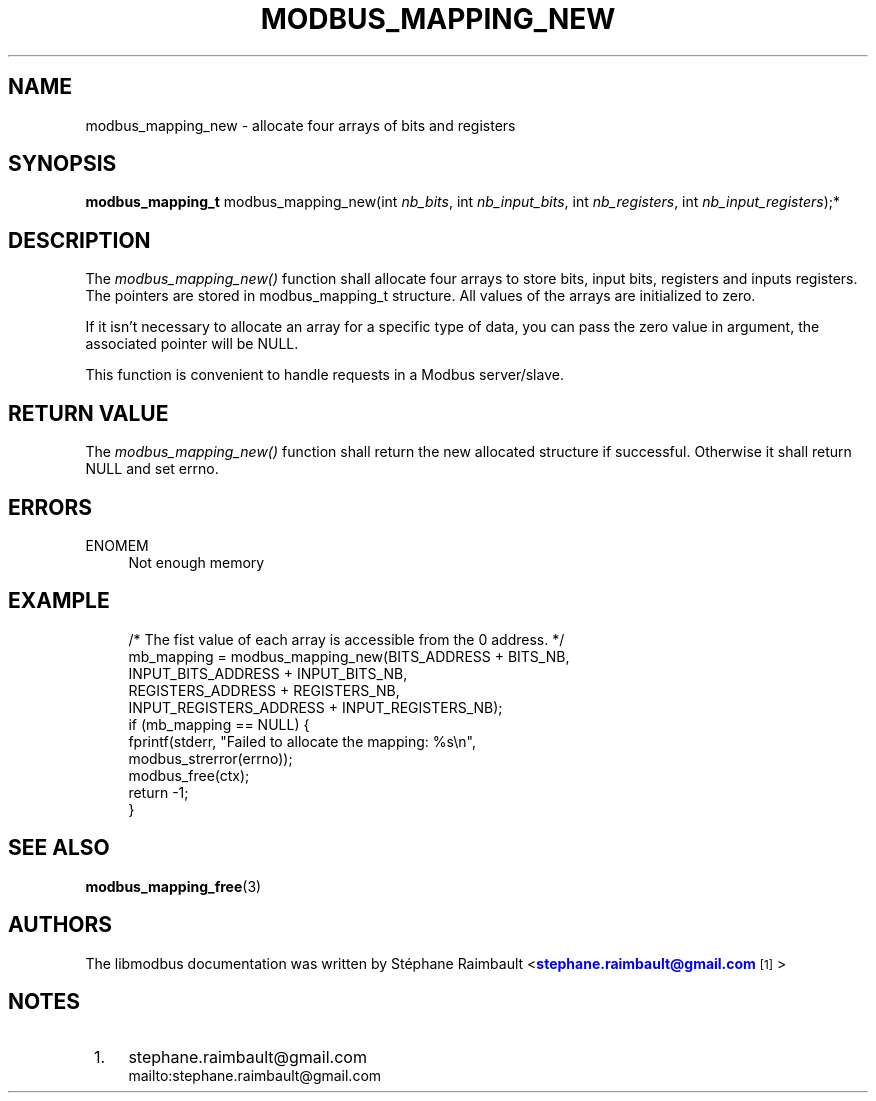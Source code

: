 '\" t
.\"     Title: modbus_mapping_new
.\"    Author: [see the "AUTHORS" section]
.\" Generator: DocBook XSL Stylesheets v1.76.1 <http://docbook.sf.net/>
.\"      Date: 01/16/2012
.\"    Manual: Libmodbus Manual
.\"    Source: libmodbus 3.0.2
.\"  Language: English
.\"
.TH "MODBUS_MAPPING_NEW" "3" "01/16/2012" "libmodbus 3\&.0\&.2" "Libmodbus Manual"
.\" -----------------------------------------------------------------
.\" * Define some portability stuff
.\" -----------------------------------------------------------------
.\" ~~~~~~~~~~~~~~~~~~~~~~~~~~~~~~~~~~~~~~~~~~~~~~~~~~~~~~~~~~~~~~~~~
.\" http://bugs.debian.org/507673
.\" http://lists.gnu.org/archive/html/groff/2009-02/msg00013.html
.\" ~~~~~~~~~~~~~~~~~~~~~~~~~~~~~~~~~~~~~~~~~~~~~~~~~~~~~~~~~~~~~~~~~
.ie \n(.g .ds Aq \(aq
.el       .ds Aq '
.\" -----------------------------------------------------------------
.\" * set default formatting
.\" -----------------------------------------------------------------
.\" disable hyphenation
.nh
.\" disable justification (adjust text to left margin only)
.ad l
.\" -----------------------------------------------------------------
.\" * MAIN CONTENT STARTS HERE *
.\" -----------------------------------------------------------------
.SH "NAME"
modbus_mapping_new \- allocate four arrays of bits and registers
.SH "SYNOPSIS"
.sp
\fBmodbus_mapping_t\fR modbus_mapping_new(int \fInb_bits\fR, int \fInb_input_bits\fR, int \fInb_registers\fR, int \fInb_input_registers\fR);*
.SH "DESCRIPTION"
.sp
The \fImodbus_mapping_new()\fR function shall allocate four arrays to store bits, input bits, registers and inputs registers\&. The pointers are stored in modbus_mapping_t structure\&. All values of the arrays are initialized to zero\&.
.sp
If it isn\(cqt necessary to allocate an array for a specific type of data, you can pass the zero value in argument, the associated pointer will be NULL\&.
.sp
This function is convenient to handle requests in a Modbus server/slave\&.
.SH "RETURN VALUE"
.sp
The \fImodbus_mapping_new()\fR function shall return the new allocated structure if successful\&. Otherwise it shall return NULL and set errno\&.
.SH "ERRORS"
.PP
ENOMEM
.RS 4
Not enough memory
.RE
.SH "EXAMPLE"
.sp
.if n \{\
.RS 4
.\}
.nf
/* The fist value of each array is accessible from the 0 address\&. */
mb_mapping = modbus_mapping_new(BITS_ADDRESS + BITS_NB,
                                INPUT_BITS_ADDRESS + INPUT_BITS_NB,
                                REGISTERS_ADDRESS + REGISTERS_NB,
                                INPUT_REGISTERS_ADDRESS + INPUT_REGISTERS_NB);
if (mb_mapping == NULL) {
    fprintf(stderr, "Failed to allocate the mapping: %s\en",
            modbus_strerror(errno));
    modbus_free(ctx);
    return \-1;
}
.fi
.if n \{\
.RE
.\}
.SH "SEE ALSO"
.sp
\fBmodbus_mapping_free\fR(3)
.SH "AUTHORS"
.sp
The libmodbus documentation was written by St\('ephane Raimbault <\m[blue]\fBstephane\&.raimbault@gmail\&.com\fR\m[]\&\s-2\u[1]\d\s+2>
.SH "NOTES"
.IP " 1." 4
stephane.raimbault@gmail.com
.RS 4
\%mailto:stephane.raimbault@gmail.com
.RE
